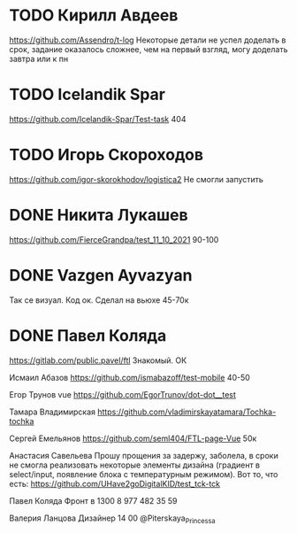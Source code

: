 * TODO Кирилл Авдеев
https://github.com/Assendro/t-log
Некоторые детали не успел доделать в срок, задание оказалось сложнее, чем на первый взгляд, могу доделать завтра или к пн


* TODO Icelandik Spar
https://github.com/Icelandik-Spar/Test-task
404

* TODO Игорь Скороходов
https://github.com/igor-skorokhodov/logistica2
Не смогли запустить 


* DONE Никита Лукашев
https://github.com/FierceGrandpa/test_11_10_2021
90-100

* DONE Vazgen Ayvazyan

Так се визуал. Код ок. Сделал на вьюхе
45-70к

* DONE Павел Коляда
https://gitlab.com/public.pavel/ftl
Знакомый. ОК 



Исмаил Абазов
https://github.com/ismabazoff/test-mobile
40-50

Егор Трунов vue
https://github.com/EgorTrunov/dot-dot__test

Тамара Владимирская
https://github.com/vladimirskayatamara/Tochka-tochka

Сергей Емельянов
https://github.com/seml404/FTL-page-Vue
50к

Анастасия Савельева
Прошу прощения за задержу, заболела, в сроки не смогла реализовать некоторые элементы дизайна (градиент в select/input, появление блока c температурным режимом). Вот то, что есть:
https://github.com/UHave2goDigitalKID/test_tck-tck


Павел Коляда
Фронт в 1300
8 977 482 35 59

Валерия Ланцова
Дизайнер 14 00
@Piterskaya_Princessa
